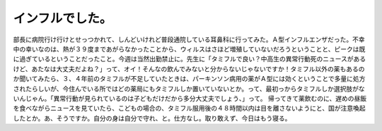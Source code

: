 ﻿インフルでした。
################


部長に病院行け行けとせっつかれて、しんどいけれど普段通院している耳鼻科に行ってみた。Ａ型インフルエンザだった。不幸中の幸いなのは、熱が３９度まであがらなかったことから、ウィルスはさほど増殖していないだろうということと、ピークは既に過ぎているということだったこと。今週は当然出勤禁止に。先生に「タミフルで良い？中高生の異常行動死のニュースがあるけど、あたなは大丈夫だよね？」って、オイ！そんなの飲んでみないと分からないじゃないですか！タミフル以外の薬もあるのか聞いてみたら、３、４年前のタミフルが不足していたときは、パーキンソン病用の薬がＡ型には効くということで多量に処方されたらしいが、今住んでいる所ではどの薬局にもタミフルしか置いていないとか。って、最初っからタミフルしか選択肢がないんじゃん。「異常行動が見られているのは子どもだけだから多分大丈夫でしょう、」って。
帰ってきて薬飲むのに、遅めの昼飯を食べながらニュースを見ていたら、こどもの場合の、タミフル服用後の４８時間以内は目を離さないようにと、国が注意喚起したとか。あ、そうですか。自分の身は自分で守れ、と。仕方なし。取り敢えず、今日はもう寝る。



.. author:: mkouhei
.. categories:: 生活, 
.. tags::


